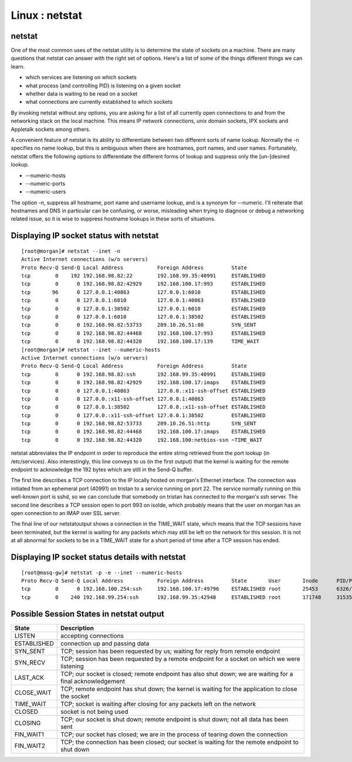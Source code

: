Linux : netstat
===============

netstat
-------
One of the most common uses of the netstat utility is to determine the state of sockets on a machine. There are many questions that netstat can answer with the right set of options. Here's a list of some of the things different things we can learn.

*     which services are listening on which sockets
*     what process (and controlling PID) is listening on a given socket
*     whether data is waiting to be read on a socket
*     what connections are currently established to which sockets 


By invoking netstat without any options, you are asking for a list of all currently open connections to and from the networking stack on the local machine. This means IP network connections, unix domain sockets, IPX sockets and Appletalk sockets among others.

A convenient feature of netstat is its ability to differentiate between two different sorts of name lookup. Normally the -n specifies no name lookup, but this is ambiguous when there are hostnames, port names, and user names. Fortunately, netstat offers the following options to differentiate the different forms of lookup and suppress only the [un-]desired lookup.

*     --numeric-hosts
*     --numeric-ports
*     --numeric-users


The option -n, suppress all hostname, port name and username lookup, and is a synonym for --numeric. I'll reiterate that hostnames and DNS in particular can be confusing, or worse, misleading when trying to diagnose or debug a networking related issue, so it is wise to suppress hostname lookups in these sorts of situations.

Displaying IP socket status with netstat
----------------------------------------

::

        [root@morgan]# netstat --inet -n
        Active Internet connections (w/o servers)
        Proto Recv-Q Send-Q Local Address           Foreign Address         State
        tcp        0    192 192.168.98.82:22        192.168.99.35:40991     ESTABLISHED
        tcp        0      0 192.168.98.82:42929     192.168.100.17:993      ESTABLISHED
        tcp       96      0 127.0.0.1:40863         127.0.0.1:6010          ESTABLISHED
        tcp        0      0 127.0.0.1:6010          127.0.0.1:40863         ESTABLISHED
        tcp        0      0 127.0.0.1:38502         127.0.0.1:6010          ESTABLISHED
        tcp        0      0 127.0.0.1:6010          127.0.0.1:38502         ESTABLISHED
        tcp        0      0 192.168.98.82:53733     209.10.26.51:80         SYN_SENT
        tcp        0      0 192.168.98.82:44468     192.168.100.17:993      ESTABLISHED
        tcp        0      0 192.168.98.82:44320     192.168.100.17:139      TIME_WAIT
        [root@morgan]# netstat --inet --numeric-hosts
        Active Internet connections (w/o servers)
        Proto Recv-Q Send-Q Local Address           Foreign Address         State
        tcp        0      0 192.168.98.82:ssh       192.168.99.35:40991     ESTABLISHED
        tcp        0      0 192.168.98.82:42929     192.168.100.17:imaps    ESTABLISHED
        tcp        0      0 127.0.0.1:40863         127.0.0.:x11-ssh-offset ESTABLISHED
        tcp        0      0 127.0.0.:x11-ssh-offset 127.0.0.1:40863         ESTABLISHED
        tcp        0      0 127.0.0.1:38502         127.0.0.:x11-ssh-offset ESTABLISHED
        tcp        0      0 127.0.0.:x11-ssh-offset 127.0.0.1:38502         ESTABLISHED
        tcp        0      0 192.168.98.82:53733     209.10.26.51:http       SYN_SENT
        tcp        0      0 192.168.98.82:44468     192.168.100.17:imaps    ESTABLISHED
        tcp        0      0 192.168.98.82:44320     192.168.100:netbios-ssn ~TIME_WAIT


netstat abbreviates the IP endpoint in order to reproduce the entire string retrieved from the port lookup (in /etc/services). Also interestingly, this line conveys to us (in the first output) that the kernel is waiting for the remote endpoint to acknowledge the 192 bytes which are still in the Send-Q buffer.

The first line describes a TCP connection to the IP locally hosted on morgan's Ethernet interface. The connection was initiated from an ephemeral port (40991) on tristan to a service running on port 22. The service normally running on this well-known port is sshd, so we can conclude that somebody on tristan has connected to the morgan's ssh server. The second line describes a TCP session open to port 993 on isolde, which probably means that the user on morgan has an open connection to an IMAP over SSL server.

The final line of our netstatoutput shows a connection in the TIME_WAIT state, which means that the TCP sessions have been terminated, but the kernel is waiting for any packets which may still be left on the network for this session. It is not at all abnormal for sockets to be in a TIME_WAIT state for a short period of time after a TCP session has ended.

Displaying IP socket status details with netstat
------------------------------------------------

::

        [root@masq-gw]# netstat -p -e --inet --numeric-hosts
        Proto Recv-Q Send-Q Local Address           Foreign Address         State       User       Inode      PID/Program name   
        tcp        0      0 192.168.100.254:ssh     192.168.100.17:49796    ESTABLISHED root       25453      6326/sshd
        tcp        0    240 192.168.99.254:ssh      192.168.99.35:42948     ESTABLISHED root       171748     31535/sshd


Possible Session States in netstat output
-----------------------------------------

+-----------------+------------------------------------------------------------------------------------------------------------+
| State           | Description                                                                                                |
+=================+============================================================================================================+
| LISTEN          | accepting connections                                                                                      |
+-----------------+------------------------------------------------------------------------------------------------------------+
| ESTABLISHED     | connection up and passing data                                                                             |
+-----------------+------------------------------------------------------------------------------------------------------------+
| SYN_SENT        | TCP; session has been requested by us; waiting for reply from remote endpoint                              |
+-----------------+------------------------------------------------------------------------------------------------------------+
| SYN_RECV        | TCP; session has been requested by a remote endpoint for a socket on which we were listening               |
+-----------------+------------------------------------------------------------------------------------------------------------+
| LAST_ACK        | TCP; our socket is closed; remote endpoint has also shut down; we are waiting for a final acknowledgement  |
+-----------------+------------------------------------------------------------------------------------------------------------+
| CLOSE_WAIT      | TCP; remote endpoint has shut down; the kernel is waiting for the application to close the socket          |
+-----------------+------------------------------------------------------------------------------------------------------------+
| TIME_WAIT       | TCP; socket is waiting after closing for any packets left on the network                                   |
+-----------------+------------------------------------------------------------------------------------------------------------+
| CLOSED          | socket is not being used                                                                                   |
+-----------------+------------------------------------------------------------------------------------------------------------+
| CLOSING         | TCP; our socket is shut down; remote endpoint is shut down; not all data has been sent                     |
+-----------------+------------------------------------------------------------------------------------------------------------+
| FIN_WAIT1       | TCP; our socket has closed; we are in the process of tearing down the connection                           |
+-----------------+------------------------------------------------------------------------------------------------------------+
| FIN_WAIT2       | TCP; the connection has been closed; our socket is waiting for the remote endpoint to shut down            |
+-----------------+------------------------------------------------------------------------------------------------------------+
